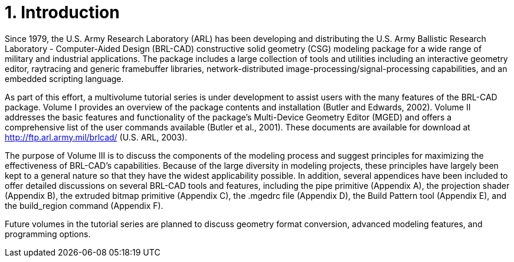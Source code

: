 [[_voliiiintro]]
= 1. Introduction
:doctype: book
:sectnums:
:toc: left
:icons: font
:experimental:
:sourcedir: .

Since 1979, the U.S.  Army Research Laboratory (ARL) has been
developing and distributing the U.S.  Army Ballistic Research
Laboratory - Computer-Aided Design (BRL-CAD) constructive solid
geometry (CSG) modeling package for a wide range of military and
industrial applications.  The package includes a large collection of
tools and utilities including an interactive geometry editor,
raytracing and generic framebuffer libraries, network-distributed
image-processing/signal-processing capabilities, and an embedded
scripting language.

As part of this effort, a multivolume tutorial series is under
development to assist users with the many features of the BRL-CAD
package.  Volume I provides an overview of the package contents and
installation (Butler and Edwards, 2002). Volume II addresses the basic
features and functionality of the package's Multi-Device Geometry
Editor (MGED) and offers a comprehensive list of the user commands
available (Butler et al., 2001). These documents are available for
download at http://ftp.arl.army.mil/brlcad/ (U.S.  ARL, 2003).

The purpose of Volume III is to discuss the components of the modeling
process and suggest principles for maximizing the effectiveness of
BRL-CAD's capabilities.  Because of the large diversity in modeling
projects, these principles have largely been kept to a general nature
so that they have the widest applicability possible.  In addition,
several appendices have been included to offer detailed discussions on
several BRL-CAD tools and features, including the pipe primitive
(Appendix A), the projection shader (Appendix B), the extruded bitmap
primitive (Appendix C), the .mgedrc file (Appendix D), the Build
Pattern tool (Appendix E), and the build_region command (Appendix F).

Future volumes in the tutorial series are planned to discuss geometry
format conversion, advanced modeling features, and programming
options.